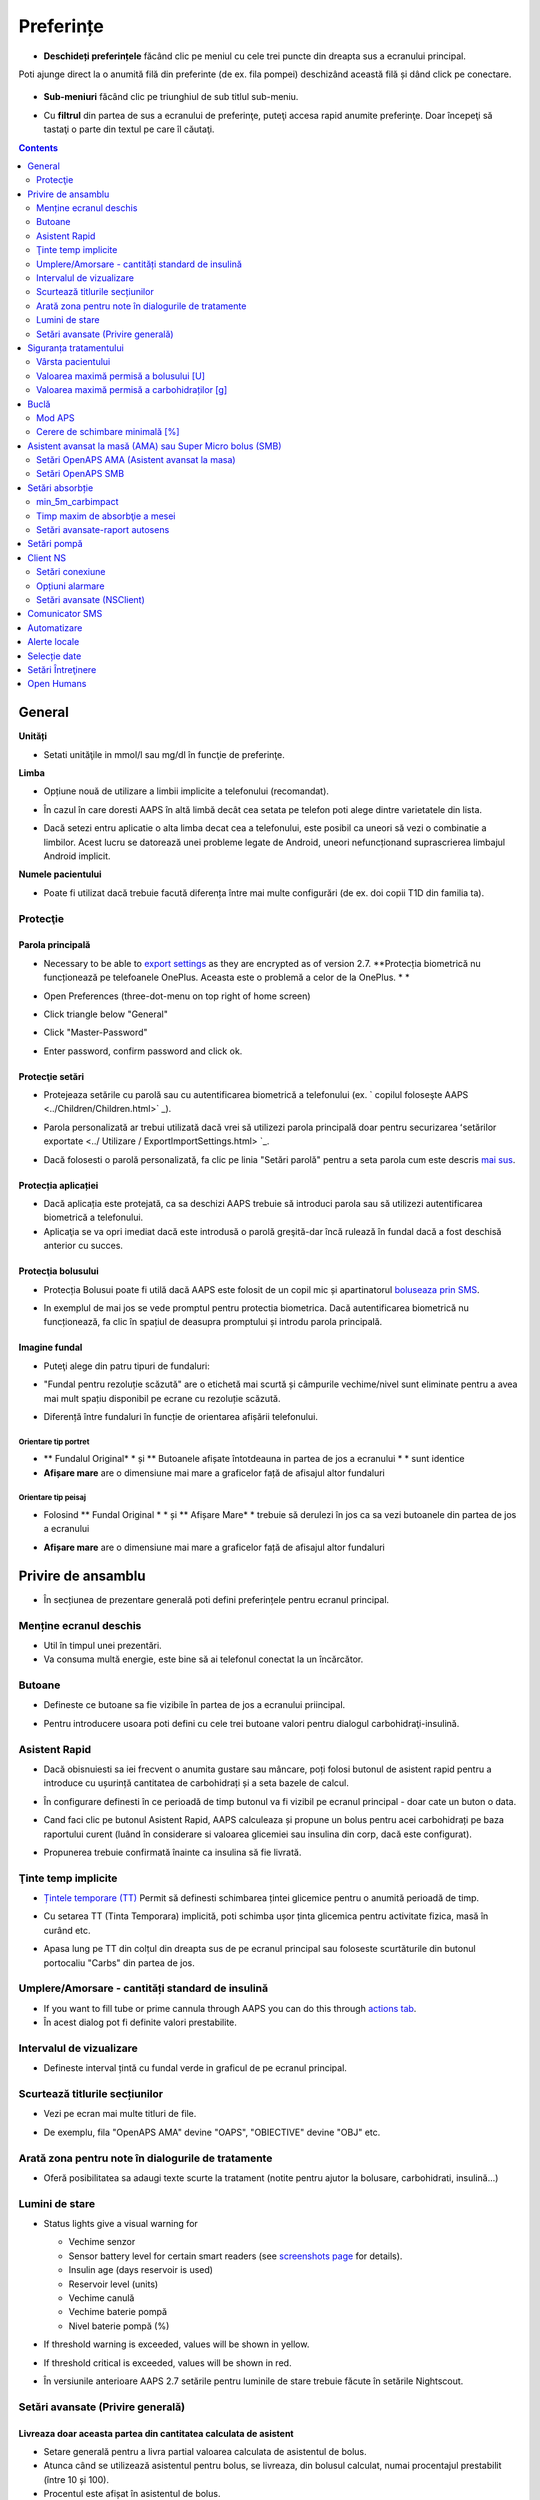 Preferințe
***********************************************************
* **Deschideți preferințele** făcând clic pe meniul cu cele trei puncte din dreapta sus a ecranului principal.

  .. image:: ../images/Pref2020_Open2.png
    :alt: Deschideți preferințele

Poti ajunge direct la o anumită filă din preferinte (de ex. fila pompei) deschizând această filă și dând click pe conectare.

  .. image:: ../images/Pref2020_OpenPlugin2.png
    :alt: Deschideți preferințele

* **Sub-meniuri** făcând clic pe triunghiul de sub titlul sub-meniu.

  .. image:: ../images/Pref2020_Submenu2.png
    :alt: Deschidere submeniu

* Cu **filtrul** din partea de sus a ecranului de preferinţe, puteţi accesa rapid anumite preferinţe. Doar începeţi să tastaţi o parte din textul pe care îl căutaţi.

  .. image:: ../images/Pref2021_Filter.png
    :alt: Filtru Preferințe

.. contents:: 
   :backlinks: entry
   :depth: 2

General
===========================================================

**Unități**

* Setati unităţile in mmol/l sau mg/dl în funcţie de preferinţe.

**Limba**

* Opțiune nouă de utilizare a limbii implicite a telefonului (recomandat). 
* În cazul în care doresti AAPS în altă limbă decât cea setata pe telefon poti alege dintre varietatele din lista.
* Dacă setezi entru aplicatie o alta limba decat cea a telefonului, este posibil ca uneori să vezi o combinatie a limbilor. Acest lucru se datorează unei probleme legate de Android, uneori nefuncționand suprascrierea limbajul Android implicit.

  .. image:: ../images/Pref2020_General.png
    :alt: Preferințe > General

**Numele pacientului**

* Poate fi utilizat dacă trebuie facută diferența între mai multe configurări (de ex. doi copii T1D din familia ta).

Protecţie
-----------------------------------------------------------
Parola principală
^^^^^^^^^^^^^^^^^^^^^^^^^^^^^^^^^^^^^^^^^^^^^^^^^^^^^^^^^^^^
* Necessary to be able to `export settings <../Usage/ExportImportSettings.html>`_ as they are encrypted as of version 2.7.
  **Protecția biometrică nu funcționează pe telefoanele OnePlus. Aceasta este o problemă a celor de la OnePlus. * *

* Open Preferences (three-dot-menu on top right of home screen)
* Click triangle below "General"
* Click "Master-Password"
* Enter password, confirm password and click ok.

  .. image:: ../images/MasterPW.png
    :alt: Set master password
  
Protecţie setări
^^^^^^^^^^^^^^^^^^^^^^^^^^^^^^^^^^^^^^^^^^^^^^^^^^^^^^^^^^^^
* Protejeaza setările cu parolă sau cu autentificarea biometrică a telefonului (ex. ` copilul foloseşte AAPS <../Children/Children.html>` _).
* Parola personalizată ar trebui utilizată dacă vrei să utilizezi parola principală doar pentru securizarea ʻsetărilor exportate <../ Utilizare / ExportImportSettings.html> `_.
* Dacă folosesti o parolă personalizată, fa clic pe linia "Setări parolă" pentru a seta parola cum este descris `mai sus <../Configurare/Preferences.html#master-password>`__.

  .. image:: ../images/Pref2020_Protection.png
    :alt: Protecţie

Protecția aplicației
^^^^^^^^^^^^^^^^^^^^^^^^^^^^^^^^^^^^^^^^^^^^^^^^^^^^^^^^^^^^
* Dacă aplicația este protejată, ca sa deschizi AAPS trebuie să introduci parola sau să utilizezi autentificarea biometrică a telefonului.
* Aplicaţia se va opri imediat dacă este introdusă o parolă greşită-dar încă rulează în fundal dacă a fost deschisă anterior cu succes.

Protecţia bolusului
^^^^^^^^^^^^^^^^^^^^^^^^^^^^^^^^^^^^^^^^^^^^^^^^^^^^^^^^^^^^
* Protecția Bolusui poate fi utilă dacă AAPS este folosit de un copil mic și apartinatorul `boluseaza prin SMS <../Children/SMS-Commands.html>`_.
* In exemplul de mai jos se vede promptul pentru protectia biometrica. Dacă autentificarea biometrică nu funcționează, fa clic în spațiul de deasupra promptului și introdu parola principală.

  .. image:: ../images/Pref2020_PW.png
    :alt: Solicită protecție biometrică

Imagine fundal
^^^^^^^^^^^^^^^^^^^^^^^^^^^^^^^^^^^^^^^^^^^^^^^^^^^^^^^^^^^^
* Puteţi alege din patru tipuri de fundaluri:

  .. image:: ../images/Pref2021_SkinWExample.png
    :alt: Selecție fundal + exemple

* "Fundal pentru rezoluție scăzută" are o etichetă mai scurtă și câmpurile vechime/nivel sunt eliminate pentru a avea mai mult spațiu disponibil pe ecrane cu rezoluție scăzută.
* Diferență între fundaluri în funcție de orientarea afișării telefonului.

Orientare tip portret
""""""""""""""""""""""""""""""""""""""""""""""""""""""""""""
* ** Fundalul Original* * și ** Butoanele afișate întotdeauna in partea de jos a ecranului * * sunt identice
* **Afișare mare** are o dimensiune mai mare a graficelor față de afisajul altor fundaluri

Orientare tip peisaj
""""""""""""""""""""""""""""""""""""""""""""""""""""""""""""
* Folosind ** Fundal Original * * și ** Afișare Mare* * trebuie să derulezi în jos ca sa vezi butoanele din partea de jos a ecranului
* **Afișare mare** are o dimensiune mai mare a graficelor față de afisajul altor fundaluri

  .. image:: ../images/Screenshots_Skins.png
    :alt: Fundaluri în functie de orientarea de afișare a telefonului

Privire de ansamblu
===========================================================

* În secțiunea de prezentare generală poti defini preferințele pentru ecranul principal.

  .. image:: ../images/Pref2020_OverviewII.png
    :alt: Preferences > Overview

Menține ecranul deschis
-----------------------------------------------------------
* Util în timpul unei prezentări. 
* Va consuma multă energie, este bine să ai telefonul conectat la un încărcător.

Butoane
-----------------------------------------------------------
* Defineste ce butoane sa fie vizibile în partea de jos a ecranului priincipal.
* Pentru introducere usoara poti defini cu cele trei butoane valori pentru dialogul carbohidraţi-insulină.

  .. image:: ../images/Pref2020_OV_Buttons.png
    :alt: Preferinte > Butoane

Asistent Rapid
-----------------------------------------------------------
* Dacă obisnuiesti sa iei frecvent o anumita gustare sau mâncare, poți folosi butonul de asistent rapid pentru a introduce cu ușurință cantitatea de carbohidrați și a seta bazele de calcul.
* În configurare definesti în ce perioadă de timp butonul va fi vizibil pe ecranul principal - doar cate un buton o data.
* Cand faci clic pe butonul Asistent Rapid, AAPS calculeaza și propune un bolus pentru acei carbohidrați pe baza raportului curent (luând în considerare si valoarea glicemiei sau insulina din corp, dacă este configurat). 
* Propunerea trebuie confirmată înainte ca insulina să fie livrată.

  .. image:: ../images/Pref2020_OV_QuickWizard.png
    :alt: Preferinte > Buton Asistent Rapid
  
Ţinte temp implicite
-----------------------------------------------------------
* `Țintele temporare (TT) <../Usage/temptarget.html#țintele temp->`_ Permit să definesti schimbarea țintei glicemice pentru o anumită perioadă de timp.
* Cu setarea TT (Tinta Temporara) implicită, poti schimba ușor ținta glicemica pentru activitate fizica, masă în curând etc.
* Apasa lung pe TT din colțul din dreapta sus de pe ecranul principal sau foloseste scurtăturile din butonul portocaliu "Carbs" din partea de jos.

  .. image:: ../images/Pref2020_OV_DefaultTT.png
    :alt: Preferinte > TT implicite
  
Umplere/Amorsare - cantități standard de insulină
-----------------------------------------------------------
* If you want to fill tube or prime cannula through AAPS you can do this through `actions tab <../Getting-Started/Screenshots.html#action-tab>`_.
* În acest dialog pot fi definite valori prestabilite.

Intervalul de vizualizare
-----------------------------------------------------------
* Defineste interval țintă cu fundal verde in graficul de pe ecranul principal.

  .. image:: ../images/Pref2020_OV_Range2.png
    :alt: Preferințe > Interval de vizualizare

Scurtează titlurile secțiunilor
-----------------------------------------------------------
* Vezi pe ecran mai multe titluri de file. 
* De exemplu, fila "OpenAPS AMA" devine "OAPS", "OBIECTIVE" devine "OBJ" etc.

  .. image:: ../images/Pref2020_OV_Tabs.png
    :alt: Preferinţe > File

Arată zona pentru note în dialogurile de tratamente
-----------------------------------------------------------
* Oferă posibilitatea sa adaugi texte scurte la tratament (notite pentru ajutor la bolusare, carbohidrati, insulină...) 

  .. image:: ../images/Pref2020_OV_Notes.png
    :alt: Preferințe > notite în dialogurile de tratament
  
Lumini de stare
-----------------------------------------------------------
* Status lights give a visual warning for 

  * Vechime senzor
  * Sensor battery level for certain smart readers (see `screenshots page <../Getting-Started/Screenshots.html#sensor-level-battery>`_ for details).
  * Insulin age (days reservoir is used)
  * Reservoir level (units)
  * Vechime canulă
  * Vechime baterie pompă
  * Nivel baterie pompă (%)

* If threshold warning is exceeded, values will be shown in yellow.
* If threshold critical is exceeded, values will be shown in red.
* În versiunile anterioare AAPS 2.7 setările pentru luminile de stare trebuie făcute în setările Nightscout.

  .. image:: ../images/Pref2020_OV_StatusLights2.png
    :alt: Preferinte > Lumini de stare

Setări avansate (Privire generală)
-----------------------------------------------------------

.. image:: ../images/Pref2021_OV_Adv.png
  :alt: Preferinte > Lumini de stare

Livreaza doar aceasta partea din cantitatea calculata de asistent
^^^^^^^^^^^^^^^^^^^^^^^^^^^^^^^^^^^^^^^^^^^^^^^^^^^^^^^^^^^^
* Setare generală pentru a livra partial valoarea calculata de asistentul de bolus. 
* Atunca când se utilizează asistentul pentru bolus, se livreaza, din bolusul calculat, numai procentajul prestabilit (între 10 și 100). 
* Procentul este afișat în asistentul de bolus.

Consilier bolus
^^^^^^^^^^^^^^^^^^^^^^^^^^^^^^^^^^^^^^^^^^^^^^^^^^^^^^^^^^^^
* If you run `Bolus wizard <../Getting-Started/Screenshots.html#bolus-wizard>`__ and your glucose value is above 10 mmol (180 mg/dl) a correction bolus will be offered.
* Daca se fac bolusuri de corecție, nu se adaugă si **carbohidrați**.
* Va porni o alarmă atunci când valoarea glicemiei este la un nivel bun pentru a începe masa.
* You have to enter `Bolus wizard <../Getting-Started/Screenshots.html#bolus-wizard>`__ again and enter the amount of carbs you want to eat.

  .. image:: ../images/Home2021_BolusWizard_CorrectionOffer.png
    :alt: mesaj consilier bolus

Superbolus
^^^^^^^^^^^^^^^^^^^^^^^^^^^^^^^^^^^^^^^^^^^^^^^^^^^^^^^^^^^^
* Activarea superbolusului în asistentul de bolus.
* "Superbolus <https://www.diabetesnet.com/diabetes-technology/blue-skying/super-bolus/>" _ este conceptul de a "împrumuta" insulină de la rata bazală din următoarele două ore pentru a preveni varfurile.

Siguranța tratamentului
===========================================================
Vârsta pacientului
-----------------------------------------------------------
* Limitele de siguranţă sunt stabilite in baza vârstei selectate în această setare. 
* Dacă ajungi în situația de a atinge limite de siguranță (de ex. valoarea maximă a bolusului), probabil este cazul să incrementezi varsta. 
* Este o idee proastă să selectezi de la început o vârstă mai mare decât vârsta reală, deoarece aceasta poate duce la supradozaje in cazul introducerii accidentale a unei valori greșite de insulină în căsuța de dialog (de exemplu, prin omiterea separatorului de zecimale). 
* Dacă doresti să afli valorile concrete ale limitelor de securitate codificate, deruleaza la opţiunea algoritm pe `această pagină <. /Utilizare/Open-APS-features.html>`_.

Valoarea maximă permisă a bolusului [U]
-----------------------------------------------------------
* Defineşte cantitatea maximă de insulină bolus pentru care AAPS sa permita livrarea imedita. 
* Aceasta constituie o limită de siguranță pentru a preveni livrarea unor bolusuri masive, datorită unor greșeli de introducere sau din eroarea utilizatorului. 
* Este recomandat să stabilesti o cantitate de bun simț, care corespunde în linii mari cu maximul de bolus de insulină pe care l-ai putea face la o masă sau ca și corecție în mod obișnuit. 
* Restricția este, de asemenea, aplicată și rezultatelor date de Calculatorul de Bolus.

Valoarea maximă permisă a carbohidraților [g]
-----------------------------------------------------------
* Definește cantitatea maximă de carbohidrați acceptata pentru dozare de catre calculatorul de bolus AAPS.
* Aceasta constituie o limită de siguranță pentru a preveni livrarea unor bolusuri masive, datorită unor greșeli de introducere sau din eroarea utilizatorului. 
* Se recomandă să stabilesti această setare la o valoare de bun simț, care să corespundă, în linii mari, cantității maxime de carbohidrați pe care ați putea-o ingera la o masă.

Buclă
===========================================================
Mod APS
-----------------------------------------------------------
* Comutare între buclă deschisă și închisă, precum și Suspendare la Hipoglicemie (LGS)
* La **Buclă deschisă** sugestiile de RBT (rata bazala temporara) făcute pe baza datelor tale apar ca notificare. După confirmare, RBT va fi transferată în pompă.. La utilizarea pompei virtuale RBT trebuie introdusa manual.
* La ** Bucla inchisa* * sugestiile de RBT sunt trimise automat la pompă, fără confirmare sau introducere manuala.  
* La ** Suspendare la Hipoglicemie (LGS = low glucose suspend)**  se intrerupe temporar rata bazala (RB).

Cerere de schimbare minimală [%]
-----------------------------------------------------------
* Daca utilizezi sistemul bucla deschisă vei fi notificat de fiecare dată când AAPS recomandă ajustarea ratei bazale. 
* Pentru a reduce numărul de notificări, fie utilizezi un interval larg al glicemiei tinta fie crești procentajul ratei minime.
* Aceasta defineşte modificarea relativa care declanşeaza o notificare.

Asistent avansat la masă (AMA) sau Super Micro bolus (SMB)
===========================================================
Depending on your settings in `config builder <../Configuration/Config-Builder.html>`__ you can choose between two algorithms:

* `Ajutor avansat la mese (OpenAPS AMA) <../Usage/Open-APS-features.html#avansed-meal-assist-ama>`_ - starea algoritmului din 2017
* ` Super Micro Bolus (OpenAPS SMB) <../Usage/Open-APS-features.html#super-micro-bolus-smb>` _-cel mai recent algoritm pentru utilizatorii avansaţi

Setări OpenAPS AMA (Asistent avansat la masa)
-----------------------------------------------------------
OpenAPS Asistent Avansat pentru Masă (AAM) permite sistemului să stabilească mai rapid temporare mari după masă DACĂ ai introdus corect carbohidrații. 
* Mai multe detalii despre setări și Autosens pot fi citite în <https://openaps.readthedocs.io/en/latest/docs/Customize-Iterate/autosens.html>OpenAPS doc`__.

Valoarea maximă în U/ora (unitati insulina/ora) a unei rate bazale temporare poate fi setată la
^^^^^^^^^^^^^^^^^^^^^^^^^^^^^^^^^^^^^^^^^^^^^^^^^^^^^^^^^^^^
* Setarea previne ca AAPS sa ofere vreodata o rata bazala periculos de mare. 
* Această valoare se masoară în unități de insulina per oră (u/o). 
* Se recomandă setarea unei valori de bun simț. O sugestie de calcul a valorii maxime a RBT este **cea mai mare rată bazală (RB)** din profilul tău **înmulțita cu 4**. 
* For example, if the highest basal rate in your profile was 0.5 U/h you could multiply that by 4 to get a value of 2 U/h.
* Vezi şi " descrierea detaliată a caracteristicii <../Usage/Open-APS-features.html#max-u-h-a-temp-basal-can-be-set-to-openaps-max-basal>` _.

Maximul de IOB bazal (Insulin on Board) pe care OpenAPS îl va livra OpenAPS [U]
^^^^^^^^^^^^^^^^^^^^^^^^^^^^^^^^^^^^^^^^^^^^^^^^^^^^^^^^^^^^
* Cantitatea adițională de insulină bazală (în unități) permis a se acumula în corp, peste cea din profilul bazal. 
* O dată ce această valoare este atinsă, AAPS va opri livrarea de insulină bazală suplimentară până când IOB bazal va reveni în interval din nou. 
* Această valoare **nu ia în considerare bolus IOB**, doar bazala.
* Această valoare este calculată și monitorizată independent de rata bazală obișnuită. Este doar insulină bazală adițională, peste cea care este considerată a fi rata bazală normală.

Când începi sa folosesti bucla, **se recomandă să setezi la 0 maximum pentru IOB bazal** o perioadă de timp, pana ce te obişnuiesti cu sistemul. Aceasta va duce la restricționarea AAPS în a crește valoarea bazalei. În tot acest timp, AAPS va putea să limiteze sau să anuleze livrarea insulinei bazale, cu scopul prevenirii hipoglicemiei. Acesta este un pas important, ce are scopul de a:

* Avea o perioadă de timp de obișnuire, în siguranță, cu felul în care funcționează sistemul AAPS și felul în care trebuie să monitorizați acest sistem.
* Profia de ocazie pentru a perfecționa profilul bazal și factorul de sensibilitate la insulină (ISF). 
* Vedea cum AAPS limitează rata insulinei bazale pentru a preveni hipoglicemia.

Când te vei simți confortabil, poti permite sistemului să înceapă livrarea de insulină bazală peste valoarea stabilită în profil, prin creșterea valorii Maximului IOB Bazal. Recomandarea este să iei **cea mai mare rată bazală** din profil și **să o înmulțesti cu 3**. For example, if the highest basal rate in your profile was 0.5 U/h you could multiply that by 3 to get a value of 1.5 U/h.

* Puteți începe într-un mod mai prudent șî apoi să creșteți ușor această valoare în timp. 
* Acestea sunt doar recomandări; corpul fiecăruia este diferit și reacționează diferit. Puteți constata că este nevoie de valori mai mari sau mai mici față de ceea ce este scris aici, dar este bine să porniți întotdeauna într-un stil prudent și apoi să ajustați valorile ușor, în timp.

**Notă: ca o măsură de siguranță, IOB Bazal Maxim este limitat din soft la o valoare de 7 unități.**

Autosens
^^^^^^^^^^^^^^^^^^^^^^^^^^^^^^^^^^^^^^^^^^^^^^^^^^^^^^^^^^^^
* `Autosens <../Usage/Open-APS-features.html#autosens>`_ observă deviațiile glicemiei (pozitivă/negativă/neutră).
* Pe baza acestor deviații va încerca să-și dea seama cât de sensibil/rezistent ești și va ajusta rata bazală și ISF pe baza lor.
* Dacă selectaţi "Autosens ajustaţi ţinta, de asemenea" algoritmul va modifica de asemenea ţinta dumneavoastră de glicemică.

Setări avansate (OpenAPS AMA)
^^^^^^^^^^^^^^^^^^^^^^^^^^^^^^^^^^^^^^^^^^^^^^^^^^^^^^^^^^^^
* În mod normal nu trebuie să schimbați setările in acest dialog!
* If you want to change them anyway make sure to read about details in `OpenAPS docs <https://openaps.readthedocs.io/en/latest/docs/While%20You%20Wait%20For%20Gear/preferences-and-safety-settings.html#>`__ and to understand what you are doing.

Setări OpenAPS SMB
-----------------------------------------------------------
* Spre deosebire de AMA, `SMB <../Usage/Open-APS-features.html#super-micro-bolus-smb>`_ nu utilizează rate bazale temporare pentru a controla nivelul glicemiei, ci în principal micro bolusuri foarte mici.
* Trebuie să fi început `obiectivul 10 <../Usage/Obiectives.html#obiective-10-enabling-additional-oref1-features-for-daytime-use-such-as-super-micro-bolus-smb>`_ pentru a folosi SMB.
* The first three settings are explained `above <../Configuration/Preferences.html#max-u-h-a-temp-basal-can-be-set-to>`__.
* Detalii despre diferitele opţiuni de activare sunt descrise în secţiunea `OpenAPS Funcţie <../Utilizare/Open-APS-features.html#enable-smb>`_.
* *Cât de des vor fi livrate SMB-uri în minute* este o restricție pentru SMB să fie livrat implicit doar la fiecare 4 minute. Această valoare împiedică sistemul să emită SMB prea des (de exemplu în cazul în care este setată o ţintă temporară). Nu ar trebui să modificaţi această setare decât dacă ştiţi exact consecinţele. 
* Dacă 'Sensibilitatea ridică ținta' sau 'Ținta inferioară a rezistenței' sunt activate `Autosens <../Usage/Open-APS-features.html#autosens>`_ îți va modifica ținta glicemică în funcție de deviațiile tale ale glicemiei.
* Dacă ţinta este modificată, va fi afişată cu un fundal verde pe ecranul principal.

  .. image:: ../images/Home2020_DynamicTargetAdjustment.png
    :alt: Țintă modificată de autosens
  
Notificare pentru necesar carbohidrați
^^^^^^^^^^^^^^^^^^^^^^^^^^^^^^^^^^^^^^^^^^^^^^^^^^^^^^^^^^^^
* Această caracteristică este disponibilă doar dacă algoritmul SMB este selectat.
* Se va sugera suplimentarea cu carbohidrati atunci când design-ul de referință detectează că este nevoie de carbohidrati.
* În acest caz veţi primi o notificare care poate fi amânată cu 5, 15 sau 30 de minute.
* În plus, carbohidrații necesari vor fi afișați în secțiunea COB de pe ecranul de principal.
* Poate fi definit un prag - cantitatea minimă de carbohidrați necesară pentru a declanșa notificarea. 
* Carb required notifications can be pushed to Nightscout if wished, in which case an announcement will be shown and broadcast.

  .. image:: ../images/Pref2020_CarbsRequired.png
    :alt: Afișare pe ecranul principal a carbohidraților necesari
  
Setări avansate (OpenAPS SMB)
^^^^^^^^^^^^^^^^^^^^^^^^^^^^^^^^^^^^^^^^^^^^^^^^^^^^^^^^^^^^
* În mod normal nu trebuie să schimbați setările in acest dialog!
* If you want to change them anyway make sure to read about details in `OpenAPS docs <https://openaps.readthedocs.io/en/latest/docs/While%20You%20Wait%20For%20Gear/preferences-and-safety-settings.html#>`__ and to understand what you are doing.

Setări absorbție
===========================================================

.. image:: ../images/Pref2020_Absorption.png
  :alt: Setări pentru absorbţie

min_5m_carbimpact
-----------------------------------------------------------
* Algoritmul utilizează BGI (impactul glicemiei) pentru a determina când sunt absorbiți carbohidrati. 
* Valoarea este utilizată doar în timpul unor pauze de citiri ale CGM sau când activitatea fizică "epuizează" toată creșterea glicemiei care in caz contrar ar face ca AAPS să altereze COB. 
* În momentele în care absorbția de carbohidrați nu poate fi funcționată dinamic pe baza reacțiilor dvs. glicemice, inserează o alterare implicită a carbohidraților. Practic, este un eşec.
* Pentru a spune mai simplu: Algoritmul "ştie" cum *ar trebui* să se comporte glicemia ta atunci când este afectată de doza actuală de insulină etc. 
* Ori de câte ori există o deviere pozitivă de la comportamentul aşteptat, câțiva carbohidrati sunt absorbiţi/alterați. Schimbare mare=mulți carbohidrați etc. 
* Algoritmul min_5m_carbimpact defineşte impactul implicit al absorbţiei carbohidraților per 5 minute. Pentru mai multe detalii, vedeți `OpenAPS docs <https://openaps.readthedocs.io/en/latest/docs/While%20You%20Wait%20For%20Gear/preferences-and-safety-settings.html?highlight=carbimpact#min-5m-carbimpact>`__.
* Valoarea standard pentru AMA este 5, pentru SMB este 8.
* Graficul COB de pe ecranul principal indică atunci când este folosit min_5m_impact punând un cerc portocaliu în partea de sus.

  .. imagine:: ../images/Pref2020_min_5m_carbimpact.png
    :alt: grafic COB
  
Timp maxim de absorbţie a mesei
-----------------------------------------------------------
* Dacă mâncați în mod obișnuit mâncăruri grase sau cu proteine multe (high fat or high protein), va trebui să creșteți timpul de absorbție.

Setări avansate-raport autosens
-----------------------------------------------------------
* Definire raport minim şi maxim `autosens <../Usage/Open-APS-features.html#autosens>`_ .
* Valorile standard normale (max. 1.2 şi min. 0.7) nu ar trebui modificate.

Setări pompă
===========================================================
The options here will vary depending on which pump driver you have selected in `Config Builder <../Configuration/Config-Builder.html#pump>`__.  Asociaţi şi setaţi pompa conform instrucţiunilor pompei:

* `Pompă de Insulină DanaR <../Configuration/DanaR-Insulin-Pump.html>`_ 
* `Pompă de Insulină DanaRS <../Configuration/DanaRS-Insulin-Pump.html>`_
* `Pompă Accu Chek Combo <../Configuration/Accu-Chek-Combo-Pump.html>`_
* `Pompă Accu Chek Insight <../Configuration/Accu-Chek-Insight-Pump.html>`_ 
* `Pompă Medtronic <../Configuration/MedtronicPump.html>`_

Dacă folosiți AndroidAPS în sistem buclă deschisă, trebuie să aveți selectată Pompa Virtuală în configuratorul sistemului (Config Builder).

Client NS
===========================================================

.. image:: ../images/Pref2020_NSClient.png
  :alt: NSClient

* Setaţi *Nightscout URL* (i.e. https://numeleaplicatiei.herokuapp.com) și *API Secret* (o parolă de 12 caractere completată în variabilele Heroku).
* Aceasta va permite datelor să fie citite și scrise atât de către site-ul Nightscout cât și de AndroidAPS.  
* Verificați temeinic să nu existe greșeli de scriere în aceste setări, în cazul în care nu puteți îndeplini Obiectivul 1.
* ** Asiguraţi-vă că URL-ul este FĂRĂ /api/v1/ la final. * *
* *Log app start to NS* va înregistra o notiță în intrările din Nightscout pentru fiecare pornire a aplicaţiei.  Aplicația nu ar trebui să necesite mai mult de o pornire pe zi, apariția mai multor porniri sugerând existența unei probleme (de ex. optimizarea bateriei nu este dezactivată pentru AAPS). 
* Dacă este activată, modificările din profilului local <../Configuration/Config-Builder.html#local-profile-recomandat>`_ sunt încărcate pe site-ul Nightscout.

Setări conexiune
-----------------------------------------------------------

.. image:: ../images/ConfBuild_ConnectionSettings.png
  :alt: NSClient setări de conexiune
  
* Restricționați încărcarea Nightscout doar prin Wi-Fi sau doar prin anumite rețele Wi-Fi.
* Dacă doriţi să utilizaţi doar o anumită reţea WiFi, puteţi introduce identificatorul WiFi SSID. 
* SSID-urile multiple pot fi separate prin punct și virgulă. 
* Pentru a şterge toate SSID-urile introduceţi un spaţiu gol în câmp.

Opțiuni alarmare
-----------------------------------------------------------
* Opțiunile de alarmă vă permit să selectați alarmele implicite Nightscout pe care să le utilizați prin intermediul aplicației.  
* For the alarms to sound you need to set the Urgent High, High, Low and Urgent Low alarm values in your `Heroku variables <https://nightscout.github.io/nightscout/setup_variables/#alarms>`_. 
* Vor funcționa numai dacă aveţi o conexiune la Nightscout şi sunt destinate pentru parinți/îngrijitori. 
* Dacă aveți sursa CGM pe telefon (de ex. xDrip+ sau aplicația Dexcom modificată) apoi folosiți acele alarme în loc.

Setări avansate (NSClient)
-----------------------------------------------------------

.. imagine:: ../images/Pref2020_NSClientAdv.png
  :alt: Setări avansate NS Client

* Cele mai multe opţiuni din setări avansate sunt auto-explicative.
* *Activare transmisiuni locale * va partaja datele către alte aplicații de pe telefon, cum ar fi xDrip+. 

  * Aplicația modificată Dexcom nu transmite direct în xDrip+. 
  * Trebuie sa `treci prin AAPS <../Configuration/Config-Builder.html#bg-source>`_ și să activezi transmiterea locală în AAPS pentru a folosi alarme xDrip+.
  
* *Utilizaţi întotdeauna valorile bazale absolute* trebuie să fie activate dacă doriţi să utilizaţi Autotune în mod corespunzător. Vezi `documentația OpenAPS <https://openaps.readthedocs.io/en/latest/docs/Customize-Iterate/understanding-autotune.html>`_ pentru mai multe detalii în Autotune.

Comunicator SMS
===========================================================
* Opţiunile vor fi afişate doar dacă este selectat un comunicator SMS în `Config Builder <../Configuration/Config-Builder.html#sms-communicator>`__.
* Această setare permite controlul de la distanță a aplicației prin instrucțiuni text către telefonul pacientului pe care aplicația îl va urma, cum ar fi suspendarea Loop, sau bolusare.  
* Mai multe informaţii sunt descrise în `Comenzi SMS <../Children/SMS-Commands.html>`_.
* Siguranţa suplimentară este obţinută prin utilizarea unei aplicaţii de autentificare şi a unui cod PIN suplimentar la sfârşitul cheii de acces.

Automatizare
===========================================================
Selectaţi ce serviciu de locaţie va fi folosit:

* Utilizare pasiva a locației: AAPS ia doar locații dacă alte aplicații o solicită
* Folosiţi locaţia de reţea: Locaţia Wi-Fi
* Use GPS location (Attention! May cause excessive battery drain!)

Alerte locale
===========================================================

.. imagine:: ../images/Pref2020_LocalAlerts.png
  :alt: Alerte locale

* Setările ar trebui să fie auto-explicative.

Selecție date
===========================================================

.. imagine:: ../images/Pref2020_DataChoice.png
  :alt: Selecție date

* Puteți ajuta la dezvoltarea în continuare a AAPS prin trimiterea de rapoarte despre defecte către dezvoltatori.

Setări Întreţinere
===========================================================

.. image:: ../images/Pref2020_Maintenance.png
  :alt: Setări Întreţinere

* Destinatarul standard al jurnalelor este logs@androidaps.org.
* Dacă selectați *Criptează setările exportate*, acestea sunt criptate cu `parola principală <../Configuration/Preferences.html#master-password>`_. În acest caz, parola principală trebuie să fie introdusă de fiecare dată când setările sunt exportate sau importate.

Open Humans
===========================================================
* You can help the community by donating your data to research projects! Detaliile sunt descrise pe pagina "Open Humans" <../Configuration/OpenHumans.html>` _.
* În Preferinţe puteţi defini când vor fi încărcate datele

  * numai dacă este conectat la WiFi
  * numai dacă se încarcă
